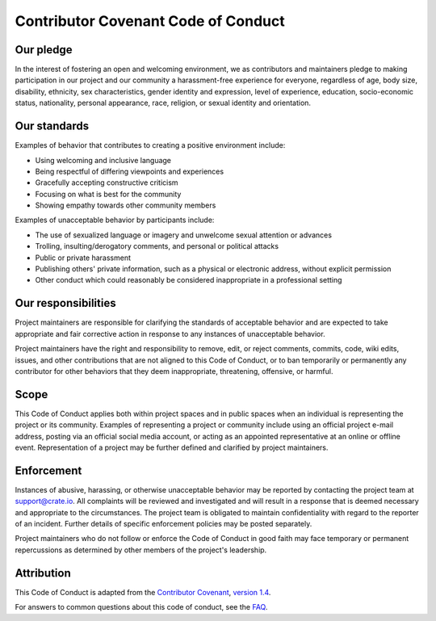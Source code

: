 ====================================
Contributor Covenant Code of Conduct
====================================


Our pledge
==========

In the interest of fostering an open and welcoming environment, we as
contributors and maintainers pledge to making participation in our project and
our community a harassment-free experience for everyone, regardless of age,
body size, disability, ethnicity, sex characteristics, gender identity and
expression, level of experience, education, socio-economic status, nationality,
personal appearance, race, religion, or sexual identity and orientation.


Our standards
=============

Examples of behavior that contributes to creating a positive environment
include:

* Using welcoming and inclusive language
* Being respectful of differing viewpoints and experiences
* Gracefully accepting constructive criticism
* Focusing on what is best for the community
* Showing empathy towards other community members

Examples of unacceptable behavior by participants include:

* The use of sexualized language or imagery and unwelcome sexual attention or
  advances
* Trolling, insulting/derogatory comments, and personal or political attacks
* Public or private harassment
* Publishing others' private information, such as a physical or electronic
  address, without explicit permission
* Other conduct which could reasonably be considered inappropriate in a
  professional setting


Our responsibilities
====================

Project maintainers are responsible for clarifying the standards of acceptable
behavior and are expected to take appropriate and fair corrective action in
response to any instances of unacceptable behavior.

Project maintainers have the right and responsibility to remove, edit, or
reject comments, commits, code, wiki edits, issues, and other contributions
that are not aligned to this Code of Conduct, or to ban temporarily or
permanently any contributor for other behaviors that they deem inappropriate,
threatening, offensive, or harmful.


Scope
=====

This Code of Conduct applies both within project spaces and in public spaces
when an individual is representing the project or its community. Examples of
representing a project or community include using an official project e-mail
address, posting via an official social media account, or acting as an
appointed representative at an online or offline event. Representation of a
project may be further defined and clarified by project maintainers.


Enforcement
===========

Instances of abusive, harassing, or otherwise unacceptable behavior may be
reported by contacting the project team at support@crate.io. All complaints
will be reviewed and investigated and will result in a response that is deemed
necessary and appropriate to the circumstances. The project team is obligated
to maintain confidentiality with regard to the reporter of an incident. Further
details of specific enforcement policies may be posted separately.

Project maintainers who do not follow or enforce the Code of Conduct in good
faith may face temporary or permanent repercussions as determined by other
members of the project's leadership.


Attribution
===========

This Code of Conduct is adapted from the `Contributor Covenant`_, `version
1.4`_.

For answers to common questions about this code of conduct, see the `FAQ`_.


.. _Contributor Covenant: https://www.contributor-covenant.org
.. _FAQ: https://www.contributor-covenant.org/faq
.. _version 1.4: https://www.contributor-covenant.org/version/1/4/code-of-conduct.html
